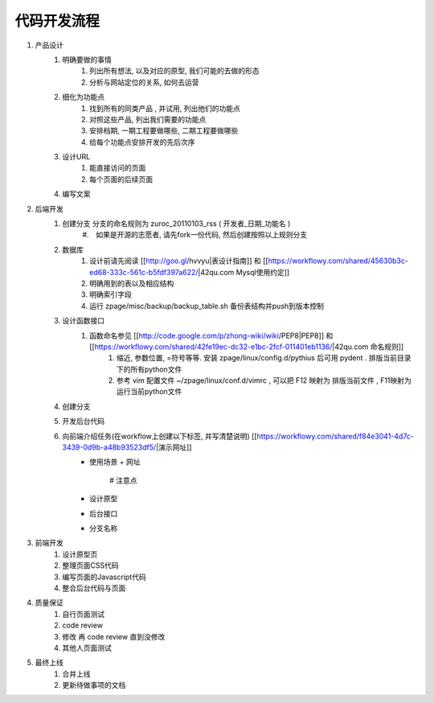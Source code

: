 代码开发流程
==================================================


#. 产品设计
    #. 明确要做的事情
        #. 列出所有想法, 以及对应的原型, 我们可能的去做的形态
        #. 分析与网站定位的关系, 如何去运营
    #. 细化为功能点
        #. 找到所有的同类产品 , 并试用, 列出他们的功能点
        #. 对照这些产品, 列出我们需要的功能点
        #. 安排档期, 一期工程要做哪些, 二期工程要做哪些
        #. 给每个功能点安排开发的先后次序
    #. 设计URL
        #. 能直接访问的页面
        #. 每个页面的后续页面
    #. 编写文案
#. 后端开发
    #. 创建分支 分支的命名规则为 zuroc_20110103_rss ( 开发者_日期_功能名 )
        #.　如果是开源的志愿者, 请先fork一份代码, 然后创建按照以上规则分支 
    #. 数据库 
        #. 设计前请先阅读 [[http://goo.gl/hvvyu|表设计指南]] 和 [[https://workflowy.com/shared/45630b3c-ed68-333c-561c-b5fdf397a622/|42qu.com Mysql使用约定]]
        #. 明确用到的表以及相应结构
        #. 明确索引字段
        #. 运行 zpage/misc/backup/backup_table.sh 备份表结构并push到版本控制
    #. 设计函数接口
        #. 函数命名参见 [[http://code.google.com/p/zhong-wiki/wiki/PEP8|PEP8]] 和 [[https://workflowy.com/shared/42fe19ec-dc32-e1bc-2fcf-011401eb1136/|42qu.com 命名规则]]
            #. 缩近, 参数位置, =符号等等. 安装 zpage/linux/config.d/pythius 后可用 pydent . 排版当前目录下的所有python文件
            #. 参考 vim 配置文件 ~/zpage/linux/conf.d/vimrc , 可以把 F12 映射为 排版当前文件 , F11映射为运行当前python文件
    #. 创建分支
    #. 开发后台代码
    #. 向前端介绍任务(在workflow上创建以下标签, 并写清楚说明) [[https://workflowy.com/shared/f84e3041-4d7c-3439-0d9b-a48b93523df5/|演示网址]]
          * 使用场景
            + 网址
                # 注意点
          * 设计原型
          * 后台接口
          * 分支名称
#. 前端开发
    #. 设计原型页
    #. 整理页面CSS代码
    #. 编写页面的Javascript代码
    #. 整合后台代码与页面
#. 质量保证
    #. 自行页面测试
    #. code review
    #. 修改 再 code review 直到没修改
    #. 其他人页面测试
#. 最终上线
    #. 合并上线
    #. 更新待做事项的文档

